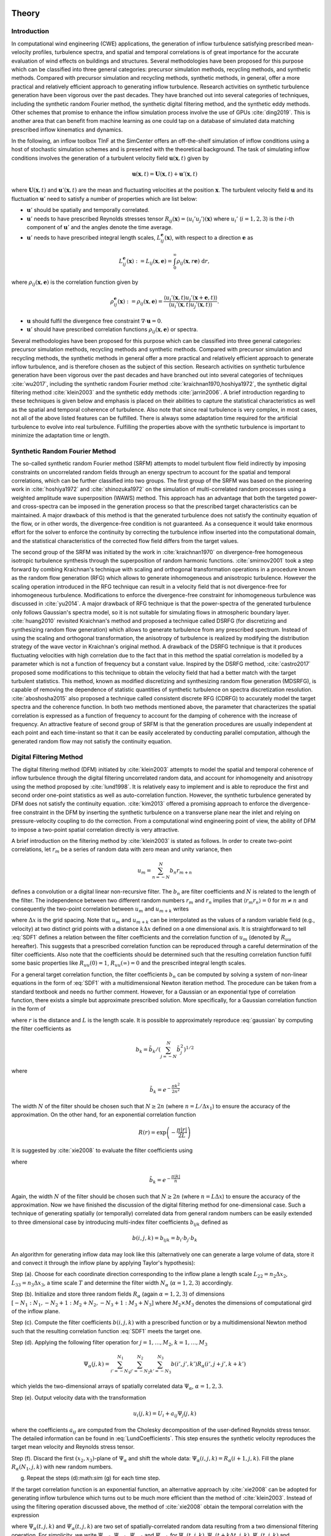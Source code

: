 .. _sec_TInF-theory:
.. _chap_theory:

Theory
======

Introduction
------------

In computational wind engineering (CWE) applications, the generation of inflow turbulence satisfying prescribed mean-velocity profiles, turbulence spectra, and spatial and temporal correlations is of great importance for the accurate evaluation of wind effects on buildings and structures. Several methodologies have been proposed for this purpose which can be classified into three general categories: precursor simulation methods, recycling methods, and synthetic methods. Compared with precursor simulation and recycling methods, synthetic methods, in general, offer a more practical and relatively efficient approach to generating inflow turbulence. Research activities on synthetic turbulence generation have been vigorous over the past decades. They have branched out into several categories of techniques, including the synthetic random Fourier method, the synthetic digital filtering method, and the synthetic eddy methods.
Other schemes that promise to enhance the inflow simulation process involve the use of GPUs :cite:`ding2019`. This is another area that can benefit from machine learning as one could tap on a database of simulated data matching prescribed inflow kinematics and dynamics. 

In the following, an inflow toolbox TInF at the SimCenter offers an off-the-shelf simulation of inflow conditions using a host of stochastic simulation schemes and is presented with the theoretical background. The task of simulating inflow conditions involves the generation of a turbulent velocity field :math:`\mathbf{u}(\mathbf{x},t)` given by

.. math::

        \mathbf{u}(\mathbf{x},t) = \mathbf{U}(\mathbf{x},t)+\mathbf{u}'(\mathbf{x},t)


where :math:`\mathbf{U}(\mathbf{x},t)` and :math:`\mathbf{u}'(\mathbf{x},t)` are the mean and fluctuating velocities at the position :math:`\mathbf{x}`. The turbulent velocity field :math:`\mathbf{u}` and its fluctuation :math:`\mathbf{u}'` need to satisfy a number of properties which are list below:

* :math:`\mathbf{u}'` should be spatially and temporally correlated.

* :math:`\mathbf{u}'` needs to have prescribed Reynolds stresses tensor :math:`R_{ij}(\mathbf{x}) = \langle u_i'u_j'\rangle(\mathbf{x})` where :math:`u_i'` (:math:`i=1,2,3`) is the :math:`i`-th component of :math:`\mathbf{u}'`  and the angles denote the time average.

* :math:`\mathbf{u}'` needs to have prescribed integral length scales, :math:`L_{ij}^{\mathbf{e}}(\mathbf{x})`, with respect to a direction :math:`\mathbf{e}` as

.. math::

        L_{ij}^{\mathbf{e}}(\mathbf{x}) :=
        L_{ij}(\mathbf{x},\mathbf{e}) =
	\int_{0}^{\infty} \rho_{ij}(\mathbf{x},r\mathbf{e})\ \mathrm{d}r,


where :math:`\rho_{ij}(\mathbf{x},\mathbf{e})` is the correlation function given by

.. math::

        \rho_{ij}^{\mathbf{e}}(\mathbf{x}) :=
        \rho_{ij}(\mathbf{x},\mathbf{e}) = \frac{\langle u_i'(\mathbf{x},t)u_j'(\mathbf{x}+\mathbf{e},t)\rangle}{\langle u_i'(\mathbf{x},t)u_j'(\mathbf{x},t) \rangle}.


* :math:`\mathbf{u}` should fulfil the divergence free constraint :math:`\nabla \cdot \mathbf{u} = 0`.

* :math:`\mathbf{u}'` should have prescribed correlation functions :math:`\rho_{ij}(\mathbf{x},\mathbf{e})` or spectra.

Several methodologies have been proposed for this purpose which can be classified into three general categories: precursor simulation methods, recycling methods and synthetic methods. Compared with precursor simulation and recycling methods, the synthetic methods in general offer a more practical and relatively efficient approach to generate inflow turbulence, and is therefore chosen as the subject of this section. Research activities on synthetic turbulence generation have been vigorous over the past decades and have branched out into several categories of techniques :cite:`wu2017`, including the synthetic random Fourier method :cite:`kraichnan1970,hoshiya1972`, the synthetic digital filtering method :cite:`klein2003` and the synthetic eddy methods :cite:`jarrin2006`. A brief introduction regarding to these techniques is given below and emphasis is placed on their abilities to capture the statistical characteristics as well as the spatial and temporal coherence of turbulence. Also note that since real turbulence is very complex, in most cases, not all of the above listed features can be fulfilled. There is always some adaptation time required for the artificial turbulence to evolve into real turbulence. Fulfilling the properties above with the synthetic turbulence is important to minimize the adaptation time or length.

Synthetic Random Fourier Method
-------------------------------

The so-called synthetic random Fourier method (SRFM) attempts to model turbulent flow field indirectly by imposing constraints on uncorrelated random fields through an energy spectrum to account for the spatial and temporal correlations, which can be further classified into two groups.
The first group of the SRFM was based on the pioneering work in :cite:`hoshiya1972` and :cite:`shinozuka1972` on the simulation of multi-correlated random processes using a weighted amplitude wave superposition (WAWS) method. This approach has an advantage that both the targeted power- and cross-spectra can be imposed in the generation process so that the prescribed target characteristics can be maintained. A major drawback of this method is that the generated turbulence does not satisfy the continuity equation of the flow, or in other words, the divergence-free condition is not guaranteed. As a consequence it would take enormous effort for the solver to enforce the continuity by correcting the turbulence inflow inserted into the computational domain, and the statistical characteristics of the corrected flow field differs from the target values.

The second group of the SRFM was initiated by the work in :cite:`kraichnan1970` on divergence-free homogeneous isotropic turbulence synthesis through the superposition of random harmonic functions. :cite:`smirnov2001` took a step forward by combing Kraichnan's technique with scaling and orthogonal transformation operations in a procedure known as the random flow generation (RFG) which allows to generate inhomogeneous and anisotropic turbulence. However the scaling operation introduced in the RFG technique can result in a velocity field that is not divergence-free for inhomogeneous turbulence. Modifications to enforce the divergence-free constraint for inhomogeneous turbulence was discussed in :cite:`yu2014`. A major drawback of RFG technique is that the power-spectra of the generated turbulence only follows Gaussian's spectra model, so it is not suitable for simulating flows in atmospheric boundary layer. :cite:`huang2010` revisited Kraichnan's method and proposed a technique called DSRFG (for discretizing and synthesizing random flow generation) which allows to generate turbulence from any prescribed spectrum. Instead of using the scaling and orthogonal transformation, the anisotropy of turbulence is realized by modifying the distribution strategy of the wave vector in Kraichnan's original method. A drawback of the DSRFG technique is that it produces fluctuating velocities with high correlation due to the fact that in this method the spatial correlation is modelled by a parameter which is not a function of frequency but a constant value. Inspired by the DSRFG method, :cite:`castro2017` proposed some modifications to this technique to obtain the velocity field that had a better match with the target turbulent statistics. This method, known as modified discretizing and synthesizing random flow generation (MDSRFG), is capable of removing the dependence of statistic quantities of synthetic turbulence on spectra discretization resolution. :cite:`aboshosha2015` also proposed a technique called consistent discrete RFG (CDRFG) to accurately model the target spectra and the coherence function. In both two methods mentioned above, the parameter that characterizes the spatial correlation is expressed as a function of frequency to account for the damping of coherence with the increase of frequency. An attractive feature of second group of SRFM is that the generation procedures are usually independent at each point and each time-instant so that it can be easily accelerated by conducting parallel computation, although the generated random flow may not satisfy the continuity equation.


.. _sectionDFM:

Digital Filtering Method
------------------------

The digital filtering method (DFM) initiated by :cite:`klein2003` attempts to model the spatial and temporal coherence of inflow turbulence through the digital filtering uncorrelated random data, and account for inhomogeneity and anisotropy using the method proposed by :cite:`lund1998`. It is relatively easy to implement and is able to reproduce the first and second order one-point statistics as well as auto-correlation function. However, the synthetic turbulence generated by DFM does not satisfy the continuity equation. :cite:`kim2013` offered a promising approach to enforce the divergence-free constraint in the DFM by inserting the synthetic turbulence on a transverse plane near the inlet and relying on pressure-velocity coupling to do the correction. From a computational wind engineering point of view, the ability of DFM to impose a two-point spatial correlation directly is very attractive.

A brief introduction on the filtering method by :cite:`klein2003` is stated as follows. In order to create two-point correlations, let :math:`r_m` be a series of random data with zero mean and unity variance, then

.. math::

        u_m = \sum_{n=-N}^N b_n r_{m+n}


defines a convolution or a digital linear non-recursive filter. The :math:`b_n` are filter coefficients and :math:`N` is related to the length of the filter. The independence between two different random numbers :math:`r_m` and :math:`r_n` implies that :math:`\langle r_m r_n \rangle = 0` for :math:`m \neq n` and consequently the two-point correlation between :math:`u_{m}` and :math:`u_{m+k}` writes

.. math::
        :label: SDF1
        
        R_{uu}(k\Delta x) = \frac{\langle u_{m} u_{m+k} \rangle}{\langle u_{m} u_{m} \rangle} = \sum_{j=-N+k}^N b_j b_{j-k} / \sum_{j=-N}^N b_j^2


where :math:`\Delta x` is the grid spacing. Note that :math:`u_{m}` and :math:`u_{m+k}` can be interpolated as the values of a random variable field (e.g., velocity) at two distinct grid points with a distance :math:`k\Delta x` defined on a one dimensional axis. It is straightforward to tell :eq:`SDF1` defines a relation between the filter coefficients and the correlation function of :math:`u_m` (denoted by :math:`R_{uu}` hereafter). This suggests that a prescribed correlation function can be reproduced through a careful determination of the filter coefficients. Also note that the coefficients should be determined such that the resulting correlation function fulfil some basic properties like :math:`R_{uu}(0)=1`, :math:`R_{uu}(\infty) = 0` and the prescribed integral length scales.

For a general target correlation function, the filter coefficients :math:`b_n` can be computed by solving a system of non-linear equations in the form of :eq:`SDF1` with a multidimensional Newton iteration method. The procedure can be taken from a standard textbook and needs no further comment. However, for a Gaussian or an exponential type of correlation function, there exists a simple but approximate prescribed solution. More specifically, for a Gaussian correlation function in the form of

.. math::
        :label: gaussian
        
        R(r) = \mathrm{exp}\left(-\frac{\pi r^2}{4L^2}\right)


where :math:`r` is the distance and :math:`L` is the length scale. It is possible to approximately reproduce :eq:`gaussian` by computing the filter coefficients as

.. math::

        b_k = \tilde{b}_k / \left( \sum_{j=-N}^N \tilde{b}_j^2 \right)^{1/2}


where

.. math::

        \tilde{b}_k = e^{-\frac{\pi k^2}{2n^2}}


The width :math:`N` of the filter should be chosen such that :math:`N\geq 2n` (where :math:`n=L / \Delta x_1`) to ensure the accuracy of the approximation. On the other hand, for an exponential correlation function

.. math::

        R(r) = \mathrm{exp}\left(-\frac{\pi |r|}{2L}\right)


It is suggested by :cite:`xie2008` to evaluate the filter coefficients using

.. math::
        :label: exponential
        
        b_k = \tilde{b}_k / \left( \sum_{j=-N}^N \tilde{b}_j^2 \right)^{1/2}


where

.. math::

        \tilde{b}_k = e^{-\frac{\pi|k|}{n}}


Again, the width :math:`N` of the filter should be chosen such that :math:`N\geq 2n` (where :math:`n=L\Delta x`) to ensure the accuracy of the approximation. Now we have finished the discussion of the digital filtering method for one-dimensional case. Such a technique of generating spatially (or temporally) correlated data from general random numbers can be easily extended to three dimensional case by introducing multi-index filter coefficients :math:`b_{ijk}` defined as

.. math::

        b(i,j,k) = b_{ijk} = b_i \cdot b_j \cdot b_k


An algorithm for generating inflow data may look like this (alternatively one can generate a large volume of data, store it and convect it through the inflow plane by applying Taylor's hypothesis):

Step (a). Choose for each coordinate direction corresponding to the inflow plane a length scale :math:`L_{22} = n_2\Delta x_2`, :math:`L_{33} = n_3\Delta x_3`, a time scale :math:`T` and determine the filter width :math:`N_{\alpha}` (:math:`\alpha =1,2,3`) accordingly.

Step (b). Initialize and store three random fields :math:`R_{\alpha}` (again :math:`\alpha =1,2,3`) of dimensions :math:`[-N_1:N_1,-N_2+1:M_2+N_2,-N_3+1:M_3+N_3]` where :math:`M_2 \times M_3` denotes the dimensions of computational gird of the inflow plane.

Step (c). Compute the filter coefficients :math:`b(i,j,k)` with a prescribed function or by a multidimensional Newton method such that the resulting correlation function :eq:`SDF1` meets the target one.

Step (d). Applying the following filter operation for :math:`j=1,\ldots,M_2`, :math:`k=1,\ldots,M_3`

.. math::

        \Psi_{\alpha}(j,k) = \sum_{i'=-N_1}^{N_1}\sum_{j'=-N_2}^{N_2}\sum_{k'=-N_3}^{N_3}b(i',j',k')R_{\alpha}(i',j+j',k+k')

which yields the two-dimensional arrays of spatially correlated data :math:`\Psi_{\alpha}`, :math:`\alpha =1,2,3`.

Step (e). Output velocity data with the transformation

.. math::

        u_i(j,k) = U_i + a_{ij}\Psi_j(j,k)


where the coefficients :math:`a_{ij}` are computed from the Cholesky decomposition of the user-defined Reynolds stress tensor. The detailed information can be found in :eq:`LundCoefficients`. This step ensures the synthetic velocity reproduces the target mean velocity and Reynolds stress tensor.

Step (f). Discard the first :math:`(x_2,x_3)`-plane of :math:`\Psi_{\alpha}` and shift the whole data: :math:`\Psi_{\alpha}(i,j,k) = R_{\alpha}(i+1,j,k)`. Fill the plane :math:`R_{\alpha}(N_1,j,k)` with new random numbers.

(g) Repeat the steps (d):math:`\sim` (g) for each time step.

If the target correlation function is an exponential function, an alternative approach by :cite:`xie2008` can be adopted for generating inflow turbulence which turns out to be much more efficient than the method of :cite:`klein2003`. Instead of using the filtering operation discussed above, the method of :cite:`xie2008` obtain the temporal correlation with the expression

.. math::
        :label: temporalCorrelation
        
        \Psi_{\alpha}(t+\Delta t,j,k) = \Psi_{\alpha}(t,j,k)\mathrm{exp}\left(-\frac{\pi \Delta t}{2T} \right)+\varPsi_{\alpha}(t,j,k)\left[1-\mathrm{exp}\left(-\frac{\pi \Delta t}{T} \right)\right]^{0.5}


where :math:`\Psi_{\alpha}(t,j,k)` and :math:`\varPsi_{\alpha}(t,j,k)` are two set of spatially-correlated random data resulting from a two dimensional filtering operation. For simplicity, we write :math:`\Psi_{\alpha,0}`, :math:`\Psi_{\alpha,k}`, :math:`\varPsi_{\alpha,0}` and :math:`\varPsi_{\alpha,k}` for :math:`\Psi_{\alpha}(t,j,k)`, :math:`\Psi_{\alpha}(t+k\Delta t,j,k)`, :math:`\varPsi_{\alpha}(t,j,k)` and :math:`\varPsi_{\alpha}(t+k\Delta t,j,k)`, respectively. One easily verifies that

.. math::

        \begin{split}
        \left\langle \Psi_{\alpha,0}\Psi_{\alpha,k} \right\rangle &= \left\langle \Psi_{\alpha,0}\left\{\Psi_{\alpha,k-1}\left(-\frac{\pi \Delta t}{2T} \right)+ \varPsi_{\alpha,k-1}\left[1-\mathrm{exp}\left(-\frac{\pi \Delta t}{T} \right)\right]^{0.5}\right\}\right\rangle \\
        & = \left\langle \Psi_{\alpha,0} \Psi_{\alpha,k-1} \right\rangle \mathrm{exp}\left(-\frac{\pi \Delta t}{2T}\right) \\
        & \cdots \\
        & = \mathrm{exp}\left(-\frac{k\pi \Delta t}{2T}\right)
        \end{split}


which reproduces an exponential function. An overall algorithm for generating the inflow velocity supported by the method of :cite:`xie2008` can be stated as follows

Step (a). Choose for each coordinate direction corresponding to the inflow plane a length scale :math:`L_{22} = n_2\Delta x_2`, :math:`L_{33} = n_3\Delta x_3`, a time scale :math:`T` and determine the filter width :math:`N_{\alpha}` (:math:`\alpha =1,2,3`) accordingly.

Step (b). Initialize and store three random fields :math:`R_{\alpha}` (again :math:`\alpha =1,2,3`) of dimensions :math:`[-N_2+1:M_2+N_2,-N_3+1:M_3+N_3]` where :math:`M_2 \times M_3` denotes the dimensions of computational gird in the inflow plane.

Step (c). Compute the filter coefficients :math:`b(j,k)` with a prescribed function or by a multidimensional Newton method such that the resulting correlation function meet the target one.

Step (d). Applying the following filter operations for :math:`j=1,\ldots,M_2`, :math:`k=1,\ldots,M_3`

.. math::

        \varPsi_{\alpha}(j,k) = \sum_{j'=-N_2}^{N_2}\sum_{k'=-N_3}^{N_3}b(j',k')R_{\alpha}(j+j',k+k')


which yields the two-dimensional arrays of spatially correlated data :math:`\varPsi_{\alpha}`, :math:`\alpha =1,2,3`.

Step (e). Compute :math:`\Psi_{\alpha}(j,k)` with :eq:`temporalCorrelation` and output the velocity signal with the transformation

.. math::

        u_i(j,k) = U_i + a_{ij}\Psi_j(j,k)


where the coefficients :math:`a_{ij}` are given by :eq:`LundCoefficients`. Again, this step ensures the synthetic velocity reproduces the target mean velocity and Reynolds stress tensor.

Step (f). Repeat the Steps (d) - (f) for each time step.

The digital filtering approach implemented in the TInF provides three filter types: Gaussian, exponential and bessel to define the correlation function. Users can either select one filter type through the TInF application which will automatically modify the corresponding OpenFOAM files, or directly specify it in the *U* file by following the instruction in :numref:`Code Implementation`.



.. _sectionSEM:

Synthetic Eddy Method
---------------------

The synthetic eddy method (SEM) initiated by :cite:`jarrin2006` is based on the classical view of turbulence as a superposition of the representative coherent eddies. In the SEM, the flow is assumed to consist of randomly distributed turbulent spots, and each turbulent spot is modelled by a three-dimensional shape function with compact support and satisfies a proper normalization condition. The spots are then assumed to be convected through an inlet plane with a reference velocity using Taylor's frozen turbulence hypothesis. The resulting inflow turbulence is then reconstructed to recover the desired statistical characteristics and to account for the conditions of inhomogeneity and anisotropy. The choice of the shape function plays an important role in the SEM since it is directly related to the two-point auto-correlation function, and consequently the power spectrum of the synthetic turbulence. Enforcement of the continuity condition in the SEM was discussed in :cite:`poletto2013` which will be introduced later.

A brief introduction on the SEM presented by :cite:`jarrin2006` is given as follows. To start with, the turbulent spot mentioned above can be represented as eddies defined by shape function :math:`f` which has a compact support on :math:`[-1,1]` and has the normalization

.. math::
        :label: normalization
        
        \int_{-1}^1 f^2(x) \mathrm{d}x = 1


The inflow plane on which we want to generate the synthetic turbulence with the SEM is basically a finite set of points :math:`S = \{\mathbf{x}_1,\mathbf{x}_2,\ldots,\mathbf{x}_s\}`. The first step is to create a box of eddies :math:`B` surrounding :math:`S` which is going to contain the synthetic eddies. It is defined by

.. math::

        B = \big\{(x_1,x_2,x_3)\in \mathbb{R}^3: x_{i,\text{min}}<x_i<x_{i,\text{max}}\big\}


where

.. math::

        x_{i,\text{min}} = \text{min}(x_i-\sigma_i(\mathbf{x})), \quad x_{i,\text{max}} = \text{max}(x_i+\sigma_i(\mathbf{x})), \quad \mathbf{x}\in S


The volume of the box of eddies is noted by :math:`V_B`. In the synthetic eddy method, the velocity signal generated by :math:`N` eddies has the representation of

.. math::
        :label: SEMvelocity
        
        u_i(\mathbf{x}) = U_i(\mathbf{x}) + \frac{1}{\sqrt{N}}\sum_{k=1}^N a_{ij} \epsilon_j^k f_{\mathbf{\sigma}(\mathbf{x})}(\mathbf{x}-\mathbf{x}^k)


where :math:`\mathbf{x}` represents the coordinates of computational points and :math:`\mathbf{x}^k` represents the coordinates of eddies. The number of eddies noted by :math:`N` can be set to be :math:`(\text{max}(x_i)-\text{min}(x_i))/\sigma`. The coefficient :math:`a_{ij}` results from the Cholesky decomposition of a prescribed Reynolds stress tensor :math:`R_{ij}`. Specifically, the calculation of :math:`a_{ij}` can be expressed in the following

.. math::
        :label: LundCoefficients
        
        \left(\begin{matrix}
        \sqrt{R_{11}} & 0 & 0 \\
        R_{21}/a_{11} & \sqrt{R_{22}-a_{21}^2} & 0 \\
        R_{31}/a_{11}  & (R_{32}-a_{21}a_{31})/a_{22} & \sqrt{R_{33}-a_{31}^2-a_{32}^2}
        \end{matrix}\right)


The coefficient :math:`\epsilon_j^k` (:math:`j=1,2,3`) is the uniformly random intensity factor of values :math:`+1` or :math:`-1`, and :math:`f_{\mathbf{\sigma}(\mathbf{x})} (\mathbf{x}-\mathbf{x}^k)` is the velocity distribution at :math:`\mathbf{x}` of the eddy located at :math:`\mathbf{x}^k` defined as follows:

.. math::
        :label: eddyType
        
        f_{\mathbf{\sigma}(\mathbf{x})} (\mathbf{x}-\mathbf{x}^k) = \sqrt{\frac{V_B}{\sigma_1\sigma_2\sigma_3}}f\left(\frac{x_1-x_1^k}{\sigma_1}\right)f\left(\frac{x_2-x_2^k}{\sigma_2}\right)f\left(\frac{x_3-x_3^k}{\sigma_3}\right)


where :math:`\mathbf{\sigma}=(\sigma_1,\sigma_2,\sigma_3)^T`. The position of the eddies :math:`\mathbf{x}^k` before the first time step are independent from each other and taken from a uniform distribution over the box of eddies :math:`B`. The eddies are convected through the box of eddies :math:`B` with the mean velocity :math:`\mathbf{U}(\mathbf{x})`. At each time step, the new position of eddy :math:`k` is given by

.. math::

        \mathbf{x}^k(t+\Delta t) = \mathbf{x}^k(t)+\mathbf{U}(\mathbf{x}^k)\Delta t


where :math:`\Delta t` is the time step of the simulation. If an eddy :math:`k` is convected out of the box :math:`B`, then it is immediately regenerated randomly with in the region

.. math::

        B_{\Delta t} = \left\{ \mathbf{x}\notin B, \ \mathbf{x}+\mathbf{U}(\mathbf{x})\Delta t \in B \right\}


with a new random intensity vector :math:`\epsilon_j^k`. :math:`B_{\Delta t}` denotes the region in which regenerated eddy :math:`\mathbf{x}^k(t) \in B_{\Delta t}` dose not affect the synthetic velocity at the inflow plane until the next time-step.

Mean Flow and Reynolds Stresses
^^^^^^^^^^^^^^^^^^^^^^^^^^^^^^^

The mean value of the velocity signal :eq:`SEMvelocity` can be expressed as

.. math::

        \left\langle u_i \right\rangle = U_i(\mathbf{x}) + \frac{1}{\sqrt{N}}\sum_{k=1}^N \left\langle a_{ij} \varepsilon_j^k f_{\mathbf{\sigma}(\mathbf{x})}(\mathbf{x}-\mathbf{x}^k) \right\rangle


where the angles denote the mean operator. The independence between the random variables :math:`\mathbf{x}^k` and :math:`\varepsilon_j^k` in the mean operator implies that

.. math::

        \left\langle a_{ij} \varepsilon_j^k f_{\mathbf{\sigma}(\mathbf{x})}(\mathbf{x}-\mathbf{x}^k) \right\rangle = a_{ij} \left\langle\varepsilon_j^k\right\rangle  \left\langle f_{\mathbf{\sigma}(\mathbf{x})}(\mathbf{x}-\mathbf{x}^k)  \right\rangle


The term :math:`\langle\varepsilon_j^k\rangle = 0` since the intensities of the eddies is either :math:`1` or :math:`-1` with equal probability. Consequently, we obtain

.. math::

        \left\langle u_i \right\rangle = U_i(\mathbf{x}).


The Reynolds stresses :math:`\langle u_i u_j \rangle` of the synthesized can be written as

.. math::

        \langle u_i u_j \rangle = \frac{1}{N}\sum_{k=1}^N\sum_{k=1}^N a_{im}a_{jn} \langle \varepsilon_m^k \varepsilon_n^l \rangle \langle f_{\mathbf{\sigma}(\mathbf{x})}(\mathbf{x}-\mathbf{x}^k) f_{\mathbf{\sigma}(\mathbf{x})}(\mathbf{x}-\mathbf{x}^l) \rangle


Using again the independence between the random variables :math:`\mathbf{x}^k` and :math:`\varepsilon_j^k`, the above equation is reduced to

.. math::

        \langle u_i u_j \rangle = \frac{1}{N}\sum_{k=1}^N a_{im}a_{jm} \langle f_{\mathbf{\sigma}(\mathbf{x})}^2(\mathbf{x}-\mathbf{x}^k)


The term

.. math::

        \langle f_{\mathbf{\sigma}(\mathbf{x})}^2(\mathbf{x}-\mathbf{x}^k) \rangle = \int_{\mathbb{R}^3} p(\mathbf{y}) f_{\mathbf{\sigma}(\mathbf{x})}^2(\mathbf{x}-\mathbf{x}^k) = 1


verifies that :math:`\mathbf{x}^k` follows a uniform distribution over :math:`B`, i.e.

.. math::
        :label: distribution
        
        p(\mathbf{y}) =
        \begin{cases}
        \frac{1}{V_B} & \mathbf{y} \in B \\
        0 & \mathbf{y} \notin B
        \end{cases}.


Finally, we arrive at

.. math::
        :label: ReynoldsStresses
        
        \langle u_i u_j \rangle = \frac{1}{N}\sum_{k=1}^N a_{im}a_{jm} = R_{ij}


Hence the Reynolds stresses of the velocity fluctuations generated by the SEM reproduce exactly the input Reynolds stresses.

Two-point Correlation
^^^^^^^^^^^^^^^^^^^^^

The two-point cross-correlation of the velocity fluctuations writes

.. math::
        :label: twoPointCorrelations0
        
        R_{ij}(\mathbf{x},\mathbf{r}) = \langle u_i(\mathbf{x},t) u_j(\mathbf{x}+\mathbf{r},t) \rangle


where :math:`\mathbf{r} = (r_1,r_2,r_3)` is a vector defining the relative positions between the two points at which the velocity correlations are computed. By :eq:`SEMvelocity` and the linearity of the statistical mean, we obtain

.. math::

        R_{ij}(\mathbf{x},\mathbf{r}) = \frac{1}{N}\sum_{k=1}^N\sum_{k=1}^N a_{im}a_{jn} \langle \varepsilon_m^k \varepsilon_n^l \rangle \langle f_{\mathbf{\sigma}(\mathbf{x})}(\mathbf{x}-\mathbf{x}^k) f_{\mathbf{\sigma}(\mathbf{x}+\mathbf{r})}(\mathbf{x}+\mathbf{r}-\mathbf{x}^l) \rangle


Using again the independence between the positions :math:`\mathbf{x}^k` and the intensities :math:`\varepsilon^k` of the eddies, this yields

.. math::
        :label: twoPointCorrelations1
        
        R_{ij}(\mathbf{x},\mathbf{r}) = \frac{1}{N}\sum_{k=1}^N a_{im}a_{jm} \langle f_{\mathbf{\sigma}(\mathbf{x})}(\mathbf{x}-\mathbf{x}^k) f_{\mathbf{\sigma}(\mathbf{x}+\mathbf{r})}(\mathbf{x}+\mathbf{r}-\mathbf{x}^k) \rangle


By :eq:`distribution`, the term in the mean operator is written as

.. math::
        :label: twoPointCorrelations2
        
        \langle f_{\mathbf{\sigma}(\mathbf{x})}(\mathbf{x}-\mathbf{x}^k) f_{\mathbf{\sigma}(\mathbf{x}+\mathbf{r})}(\mathbf{x}+\mathbf{r}-\mathbf{x}^k) \rangle = \frac{1}{V_B} \int_B f_{\mathbf{\sigma}(\mathbf{x})}(\mathbf{x}-\mathbf{y}) f_{\mathbf{\sigma}(\mathbf{x}+\mathbf{r})}(\mathbf{x}+\mathbf{r}-\mathbf{y}) \mathrm{d}\mathbf{y}


Inserting :eq:`twoPointCorrelations2` back to :eq:`twoPointCorrelations1` and using :eq:`eddyType`, this yields

.. math::
        :label: twoPointCorrelations3
        
        R_{ij}(\mathbf{x},\mathbf{r}) = R_{ij} \cdot \prod_{l=1}^3 \left[f_{\mathbf{\sigma}(\mathbf{x})} *f_{\mathbf{\sigma}(\mathbf{x}+\mathbf{r})} \right](r_l)


where :math:`*` denotes the convolution product. For homogeneous turbulence where integral length scales :math:`\mathbf{\sigma}(\mathbf{x}) = \mathbf{\sigma}(\mathbf{x}+\mathbf{r}) =(\sigma,\sigma,\sigma)^T`, the two-point cross-correlation tensor :math:`R_{ij}(\mathbf{x},\mathbf{r})` only depends on :math:`\mathbf{r}` and consequently :eq:`twoPointCorrelations3` is simplified to

.. math::
        :label: twoPointCorrelations4
        
        R_{ij}(\mathbf{r}) = R_{ij} \cdot \prod_{l=1}^3 \left[f*f\right]\left(\frac{r_l}{\sigma}\right)


Recall the integral length scale :math:`L_{ij}` is defined as the integral of the two-point correlation :math:`R_{ij}(\mathbf{x},\mathbf{r})` in a particular direction and is thus proportional to :math:`\sigma`. By integrating :eq:`twoPointCorrelations4`, one easily verifies that (for homogeneous turbulence) :math:`L_{ij}=C_f\sigma` in every direction where :math:`C_f` only depends on the choice of :math:`f`.

Fourier analysis can also be used to obtain the spectra of the synthetic turbulence. Note that the velocity spectrum tensor :math:`\phi_{ij}(k)` is the Fourier transform of the two-point correlation tensor

.. math::

        \phi_{ij}(\mathbf{k}) = \mathcal{F}_{\mathbf{k}}\left\{R_{ij}(\mathbf{r})\right\}


Recall the convolution theorem for cross-correlation states that

.. math::

        \mathcal{F}_{\mathbf{k}}\left\{f * f\right\} = |\mathcal{F}_{\mathbf{k}}\left\{f\right\}|^2


Hence the spatial velocity spectrum tensor can be expressed as

.. math::

        \phi_{ij}(\mathbf{k}) = R_{ij}\sigma^3 \cdot \prod_{l=1}^3|\mathcal{F}_{k_l\sigma}\left\{f\right\}|^2


where :math:`\mathbf{k} = (k_1,k_2,k_3)`. More specifically for instance, the one-dimensional spectra in the :math:`x` direction is

.. math::

        E_{ij}(k) = R_{ij}\sigma^3 \cdot |\mathcal{F}_{k_l\sigma}\left\{f\right\}|^2


Two-time Correlation
^^^^^^^^^^^^^^^^^^^^

The two-time correlation tensor of the velocity, denoted by :math:`R_{ij}(\mathbf{x},\tau)`, is the correlation between :math:`u_i(\mathbf{x},t)` and :math:`u_j(\mathbf{x},t+\tau)` at times :math:`t` and :math:`t+\tau` respectively, i.e.,

.. math::
        :label: twoTimeCorrelation0
        
        R_{ij}(\mathbf{x},\tau) = \langle u_i(\mathbf{x},t) u_j(\mathbf{x},t+\tau) \rangle.


By :eq:`SEMvelocity` and the linearity of the statistical mean, we have

.. math::
        :label: twoTimeCorrelation1
        
        R_{ij}(\mathbf{x},\tau) = \frac{1}{N}\sum_{k=1}^N\sum_{k=1}^N a_{im}a_{jn} \langle \varepsilon_m^k(t) \varepsilon_n^l(t+\tau) f_{\mathbf{\sigma}(\mathbf{x})}(\mathbf{x}-\mathbf{x}^k(t)) f_{\mathbf{\sigma}(\mathbf{x})}(\mathbf{x}-\mathbf{x}^l(t+\tau)) \rangle


The independence between the position :math:`\mathbf{x}^k` and intensity :math:`\varepsilon_m^k` of different eddies implies that, for :math:`k \neq l`, the statistical mean in :eq:`twoTimeCorrelation1` can be split as follows

.. math::

        \langle \varepsilon_m^k(t) \rangle \langle \varepsilon_n^l(t+\tau) \rangle \langle f_{\mathbf{\sigma}(\mathbf{x})}(\mathbf{x}-\mathbf{x}^k(t)) \rangle \langle f_{\mathbf{\sigma}(\mathbf{x})}(\mathbf{x}-\mathbf{x}^l(t+\tau)) \rangle = 0


Consequently :eq:`twoTimeCorrelation1` is reduced to

.. math::
        :label: twoTimeCorrelation2
        
        R_{ij}(\mathbf{x},\tau) = \frac{1}{N}\sum_{k=1}^N a_{im}a_{jn} \langle \varepsilon_m^k(t) \varepsilon_n^k(t+\tau) f_{\mathbf{\sigma}(\mathbf{x})}(\mathbf{x}-\mathbf{x}^k(t)) f_{\mathbf{\sigma}(\mathbf{x})}(\mathbf{x}-\mathbf{x}^k(t+\tau)) \rangle


Before computing the term in the angles, we define :math:`B_{\tau} \in B`  such that all eddies that present in :math:`B_{\tau}` at time :math:`t` will be convected far enough so that they will be recycled at least once before time :math:`t+\tau`

.. math::

        B_{\tau} = \left\{\mathbf{x}\in B, \ \mathbf{x}+\tau \mathbf{U}(\mathbf{x}) \in B \right\}


If :math:`\mathbf{x}^k(t)\in B_{\tau}`, then it is going to be recycled between time :math:`t` and :math:`t+\tau` and hence both :math:`\mathbf{x}^k(t+\tau)` and :math:`\varepsilon_m^k(t+\tau)` will be independent of their previous values. The contribution of an eddy :math:`k` located within the region where :math:`\mathbf{x}^k(t) \in B_{\tau}` to the term in the angles of :eq:`twoTimeCorrelation2` is thus zero. On the contrary if :math:`\mathbf{x}^k(t) \in B_{\tau}`, the eddy :math:`k` will remain inside of the box :math:`B` at time :math:`t + \tau` and hence :math:`\varepsilon_m^k(t+\tau) =  \varepsilon_m^k(t)` and :math:`\mathbf{x}^k(t+\tau) =\mathbf{x}^k(t)+\tau\mathbf{U}(\mathbf{x}^k)`. Thus both :math:`\varepsilon_n^k(t+\tau) =  \varepsilon_n^k(t)` and :math:`\mathbf{x}^k(t+\tau)` depend on the previous position :math:`\mathbf{x}^k(t)` of eddy :math:`k` relative to :math:`B_{\tau}`. By :eq:`ReynoldsStresses` and the definition of :math:`B_{\tau}`, :eq:`twoPointCorrelations0` can then be replaced by

.. math::
        :label: twoTimeCorrelation3
        
        R_{ij}(\mathbf{x},\tau) = R_{ij} \int_{B/B_{\tau}}f_{\mathbf{\sigma}(\mathbf{x})}(\mathbf{x}-\mathbf{y}) f_{\mathbf{\sigma}(\mathbf{x})}(\mathbf{x}-(\mathbf{y}+\tau\mathbf{U}_c)) \ \mathrm{d}\mathbf{y}


The condition :math:`\mathbf{y}\in B_{\tau}` leads to :math:`f_{\mathbf{\sigma}(\mathbf{x})}(\mathbf{x}-(\mathbf{y}+\tau\mathbf{U}))=0`. Thus, the integral over :math:`B/B_{\tau}` in :eq:`twoPointCorrelations3` can be extended to an integral over :math:`B`. Besides :math:`\mathbf{y}\in B` suggests :math:`f_{\mathbf{\sigma}(\mathbf{x})}(\mathbf{x}-\mathbf{y})=0` as previously demonstrated, therefore the integral in :eq:`twoTimeCorrelation3` can be further extended to an integral over :math:`\mathbb{R}^3`. Using :eq:`eddyType`, this yields

.. math::
        :label: twoTimeCorrelation4
        
        R_{ij}(\mathbf{x},\tau) = R_{ij} \cdot \prod_{l=1}^3[f*f]\left(\frac{\tau U_{l}(\mathbf{x})}{\sigma_l(\mathbf{x})}\right)


In the case where the mean velocity is in the :math:`x_1`-direction only :math:`\mathbf{U} = (U,0,0)` and the target turbulence is homogeneous, :eq:`twoTimeCorrelation4` is simplified to

.. math::

        R_{ij}(\mathbf{x},\tau) = R_{ij} [f*f]\left(\frac{\tau U(\mathbf{x})}{\sigma(\mathbf{x})}\right)


Thus, the two-time correlation of the signal at time :math:`\tau` is simply the auto-correlation function of :math:`f` at separation distance :math:`\tau U /\sigma`. By integrating the above equation it can be proved that the integral time scale of the signal writes :math:`T = \sigma/U C_f` where :math:`C_f` is a coefficient only depends on the choice of :math:`f`. Since the synthetic velocity is a stationary process, the information the two-time cross-correlation tensor :math:`R_{ij}(\mathbf{x},\tau)` contains can be re-expressed in terms of the wave number velocity spectrum tensor which is written as

.. math::

        \phi_{ij}(\mathbf{x},\omega) = \mathcal{F}_{\omega}\{R_{ij}(\mathbf{x},\tau)\}


Using again the convolution theorem, the above expression is simplified to

.. math::

        \phi_{ij}(\mathbf{x},\omega) = R_{ij}\frac{\sigma}{|U|} |\mathcal{F}_{\omega\sigma / |U|}\{f\}|^2


Commonly Used Velocity Shape Functions
^^^^^^^^^^^^^^^^^^^^^^^^^^^^^^^^^^^^^^

The three commonly used velocity shape functions for :math:`f` which are the tent function, the step function and the truncated Gaussian function are implemented in the TInF. Their definitions are given below for references.

* Tent function

.. math::
        :label: ftent
        
        f(x) =
        \begin{cases}
        \sqrt{\frac{3}{2}}(1-|x|), & 0 \leq |x| < 1 \\
        0, & |x| \geq 1
        \end{cases}

which yields

.. math::

        [f*f](r) =
        \begin{cases}
        1-\frac{3}{2}r^2+\frac{3}{4}|r|^3, & 0 \leq |r| < 1 \\
        2-3|r|+\frac{3}{2}r^2-\frac{1}{4}|r|^3, & 1 \leq |r| <2 \\
        0, & |r|\geq 2
        \end{cases}


* Step function

.. math::
        :label: fstep
        
        f(x) =
        \begin{cases}
        \frac{1}{\sqrt{2}}, & 0 \leq |x| < 1 \\
        0, & |x| \geq 1
        \end{cases}

which yields

.. math::

        [f*f](r) =
        \begin{cases}
        1-\frac{|r|}{2}, & 0 \leq |r| < 2 \\
        0, & |r|\geq 2
        \end{cases}


* Truncated Gaussian function

.. math::
        :label: fgaussian
        
        f(x) =
        \begin{cases}
        Ce^{-9x^2/2}, & 0 \leq |x| < 1 \\
        0, & |x| \geq 1
        \end{cases}

which yields

.. math::

        [f*f](r) =
        \begin{cases}
        e^{-9r^2/4} & 0\leq |r| < 2 \\
        0, & |r|\geq 2
        \end{cases}


where :math:`C` is a constant that ensures :math:`f` satisfies the normalization :eq:`normalization`.


.. _sectionDFSEM:

Divergence Free Synthetic Eddy Method
-------------------------------------

One drawback of the synthetic eddy method is that the inlet velocity field is not necessarily divergent-free, which may result in large pressure fluctuations near the inlet. One route to obtain a divergence free method, as suggested by :cite:`poletto2013`, is to apply the original SEM methodology to the vorticity field, which is then transformed back to the velocity field by taking the curl of it. One easily verifies that vorticity and velocity fields are linked by the following:

.. math::

        \nabla\times\omega' = \nabla(\nabla\cdot\mathbf{u}')-\nabla^2\mathbf{u}'


Because of the hypothesis of incompressible flow, the first term on the right hand side of the above equation vanishes, leading to a Poisson equation for the velocity field. The solution of this Poisson equation, achieved by using the Biot–Savart kernel, leads to the fluctuating velocity field expressed as:

.. math::
        :label: DFSEMvelocity
        
        \mathbf{u}'(\mathbf{x}) = \sqrt{\frac{1}{N}}\sum_{k=1}^N\frac{q_{\sigma}(|\mathbf{r}^k|)}{|\mathbf{r}^k|}\mathbf{r}^k\times\alpha^k


where :math:`\mathbf{r}^k=(\mathbf{x}-\mathbf{x}^k)/\sigma^k`, :math:`q_{\sigma}(|\mathbf{r}^k|)` is a suitable shape function and :math:`\alpha_i^k` are random numbers with zero average which represent the eddy intensities.

Despite the similarities between :eq:`SEMvelocity` and :eq:`DFSEMvelocity`, i.e. both including a user defined shape function and a random level eddy intensity, the lack of Lund coefficients in the second formulation poses a significant problem. Their role in the original SEM was crucial in order to allow any given turbulence state to be generated, however, they cannot be re-introduced to :eq:`DFSEMvelocity` without forgoing the divergence-free condition.

In order to increase the turbulence anisotropy reproduction capabilities, the method presented by :cite:`poletto2013` employs the formulation of :eq:`DFSEMvelocity`, but with an anisotropic length-scale, :math:`\sigma_i`, employed in each of the coordinate directions, and allows a different shape function to be associated with each direction. However, such a form no longer automatically satisfies the divergence-free condition ensured by :eq:`DFSEMvelocity`, and further constraints on the shape functions need to be considered in order to retain a divergence-free field.  :cite:`poletto2013` redefine the shape functions to be of the form :math:`q_{sigma}=q|\mathbf{r}^k|^3` where :math:`q` is a function which depends on the locations of :math:`\mathbf{x}` and :math:`\mathbf{x}^k`, and :math:`\mathbf{r}^k` differs slightly from its previous definition, as it now takes into account the length-scale anisotropy :math:`\mathbf{r}_{\beta}^k=(\mathbf{x}_{\beta}-\mathbf{x}_{\beta}^k)/\sigma_{\beta}^k`. The new general formulation for the velocity fluctuations thus becomes:

.. math::
        :label: DFSEMvelocity2
        
        u_{\beta}'(\mathbf{x}) = \sqrt{\frac{1}{N}}\sum_{k=1}^N q_{\beta}\left(\mathbf{x},\mathbf{x}^k,\sigma^k\right) \epsilon_{\beta j l}r_j^k \alpha_l^k



In :eq:`DFSEMvelocity2`, the cross product presented in :eq:`DFSEMvelocity` has been rewritten using the index notation for tensors, where :math:`\epsilon_{ijl}` is the Levi–Civita symbol, and no summation is implied over Greek subscripts. As noted above, with the redefined shape functions, the form of :eq:`DFSEMvelocity2` no longer automatically satisfies the divergence-free condition. However, on substituting it into the condition that :math:`\nabla\cdot\mathbf{u}'=0`, a sufficient condition for ensuring a divergence-free velocity field can be found as:

.. math::
        r_2^k\frac{\partial q_1}{x_1} = r_1^k\frac{\partial q_2}{x_2},\quad
        r_3^k\frac{\partial q_2}{x_2} = r_2^k\frac{\partial q_3}{x_3},\quad
        r_1^k\frac{\partial q_3}{x_3} = r_3^k\frac{\partial q_1}{x_1}


A simple analytically function for :math:`q_i` that satisfies the above restrictions is:

.. math::
        :label: qequation
        
        q_i =
        \begin{cases}
        \sigma_i\left[1-(d^k)^2\right], & \text{if } d^k<1 \\
        0, & \text{elsewhere}
        \end{cases}


where :math:`d^k = \sqrt{(r_j^k)^2}`.

The function :math:`q_i` with the form :eq:`qequation` is continuous everywhere, but its derivative is not strictly defined for :math:`d^k=1`, where it is only possible to define a right or left sided derivative. The above formulation thus defines a divergence-free velocity field everywhere except at the eddy surface (:math:`d^k=1`), although this formal omission is not believed to result in serious problems. The expression for the velocity obtained by substituting :eq:`qequation` into :eq:`DFSEMvelocity2` can be written as:

.. math::
        :label: DFSEMvelocity3
        
        u_{\beta}'(\mathbf{x}) = \sqrt{\frac{1}{N}}\sum_{k=1}^N \sigma_{\beta}^k\left[1-(d^k)^2\right] \epsilon_{\beta j l}r_j^k \alpha_l^k


Time-averaging the product of :eq:`DFSEMvelocity3` with itself leads to an expression for the Reynolds stresses, from which one can examine how the prescription of the length scales, :math:`\sigma_i^k`, and intensities, :math:`\alpha_i^k`, affect the stress anisotropy associated with the synthetically generated field given by :eq:`DFSEMvelocity3`:

.. math::
        :label: DFSEMtensor
        
        \left<u_{\beta}'u_{\gamma}'\right> = \frac{1}{N}\sum_{k=1}^N\sigma_{\beta}^k\sigma_{\gamma}^k \epsilon_{\beta j l} \epsilon_{\gamma m n}\left<\left\{\left[1-(d^k)^2\right]^2r_j^kr_m^k \right\}\right>\left<\alpha_l^k\alpha_n^k\right>


On examining :eq:`DFSEMtensor`, it is clear that the eddies are independent of each other, and that their intensities are uncorrelated (so :math:`\left<\alpha_l^k\alpha_n^k\right>` for :math:`l \neq m`); as such, the predicted shear stresses (:math:`\left<u_{\beta}'u_{\gamma}'\right>` for :math:`\beta\neq\gamma`) will be zero. In order to overcome this problem, fluctuations in the global coordinate system are computed via a standard rotation transformation of the eddies generated in the local principal axes coordinate system (where the Reynolds stress tensor is diagonal):

.. math::

        u_i^{G}(\mathbf{x}) = C_1 R_{im}^{P\rightarrow G}u_m^P


where :math:`R_{im}^{P\rightarrow G}` is the rotation transformation matrix from the principal to the global coordinate system, :math:`u_i^{P}` and :math:`u_i^{G}` are the velocity fluctuations in the principal axes and global systems respectively, and :math:`C_1` is a normalization coefficient required in order to have :math:`\left<(u_i')^2\right>=1` when :math:`\left<(\alpha_l^k)^2\right>=1`:

.. math::

        C_1 = \frac{\sqrt{10V_0}\sum_{i=1}^3\sigma_i/3}{\sqrt{N}\prod_{i=1}^3\sigma_i}\mathrm{min}\{\sigma_i\}


where :math:`V_0` is the eddy box volume. For the normal stresses, the contribution from the :math:`k`-th eddy in :eq:`DFSEMtensor` thus gives

.. math::

        \left<u_{\beta}'u_{\beta}'\right>=2C_2\sigma_{\beta}^2\epsilon_{\beta l n}\left<(\alpha_l^k)^2\right>\left<(\alpha_n^k)^2\right>



where all the terms not explicitly reported are represented by :math:`C_2`. The remaining issue is to choose appropriate length-scales and eddy intensities to ensure the above will return the desired Reynolds stress statistics, over a wide range of stress anisotropy levels. For any choice of length-scale ratios (:math:`\sigma_1/\sigma_2` and :math:`\sigma_1/\sigma_3`), varying the intensity :math:`\alpha_l^k` allows one to reproduce possible turbulence anisotropy states over a particular region of the Lumley triangle. For given length scales, the Reynolds stresses are reproduced by defining the following intensities:

.. math::
        :label: DFSEMalpha
        
        \left<(\alpha_{\beta}^k)^2\right> = \frac{\lambda_j/\sigma_j^2-2\lambda_{\beta}/\sigma_{\beta}^2}{2C_2}


where :math:`\lambda` are the normal stresses in the local principal reference system. Since the right hand side of :eq:`DFSEMalpha` must be positive, for any value of :math:`\Gamma` it is only possible to reproduce a part of the Lumley triangle. By defining a series of ratios :math:`\Gamma = \frac{\sigma_1}{\sigma_2} = \frac{\sigma_1}{\sigma_3}`, each allowing one of the regions of the Lumley triangle to be mapped, the Reynolds stress statistics with a wide range of stress anisotropy levels can be reproduced.


.. _sectionATSM:

Turbulent Spot Method with Anisotropic Vorton
---------------------------------------------

Earlier versions of the synthetic eddy method and the turbulent spot method were only able to produce turbulence which does not obey the continuity constraint in general. This was only possible for special cases (isotropic or near-isotropic turbulence). The work of :cite:`kroger2018` utilizes another approach for introducing the anisotropy into the turbulent spots, which obeys continuity and allows to reproduce strong levels of anisotropy at the same time. Their approach is basically a continuation of the vorton formulation described in :cite:`kornev2007`. The generation is performed in the coordinate system :math:`(x_1,x_2,x_3)` determined by principle axes of the Reynolds stresses. The Reynolds stresses in any other system :math:`(x_1',x_2',x_3')` are calculated by :math:`R_{ij}' = E_{pi}R_{pq}E_{qj}`, where :math:`E_{ij}` is the rotation matrix describing coordinate transformation between :math:`(x_1,x_2,x_3)` and :math:`(x_1',x_2',x_3')` axes system. Integral lengths in different coordinate systems can be found from the relation:

.. math::
        :label: Ltransform
        
        L_{ii}(x_1',x_2',x_3') = \sum_{k=1}^3E_{ki}^2\frac{R_{kk}(x_1,x_2,x_3)}{R_{ii}'(x_1',x_2',x_3')}L_{kk}(x_1,x_2,x_3)


In :eq:`Ltransform`, the vector the vector potential is scaled by a function with spherical symmetry which in the case of the spectrum of decaying turbulence gives an analytic expression:

.. math::

        \mathbf{A}(x_1,x_2,x_3) = Ce^{-\frac{1}{2}k_0^2r^2}\mathbf{\gamma}


Also note that other spectra :math:`E(k)` could be used in principle. This would result in different shapes of the inner velocity distribution. For the sake of simplicity and because it yields reasonably simple formulas, the work of :cite:`kroger2018` is restricted to this spectrum.

The spherical symmetry of :math:`\mathbf{A}(x_1,x_2,x_3)` is the reason for the isotropy of turbulence generated using these vortons. At this level, anisotropy can be introduced by stretching the coordinates individually, i.e.,

.. math::

        x_1\rightarrow x_1/\sigma_1,\quad x_2\rightarrow x_2/\sigma_2,\quad x_3\rightarrow x_3/\sigma_3


With this, the vector potential and velocity induced by the vorton are now written as:

.. math::

        \mathbf{A}=\mathrm{exp}\left[-\frac{1}{2}\left(\frac{x_1^2}{\sigma_1^2}+\frac{x_2^2}{\sigma_2^2}+\frac{x_3^2}{\sigma_3^2}\right)\right]\left(\begin{matrix}x_1\gamma_1 \\ x_2\gamma_2 \\ x_3\gamma_3\end{matrix}\right)


.. math::
        :label: anisotropicU
        
        \mathbf{u}'=\mathrm{exp}\left[-\frac{1}{2}\left(\frac{x_1^2}{\sigma_1^2}+\frac{x_2^2}{\sigma_2^2}+\frac{x_3^2}{\sigma_3^2}\right)\right]\left(\begin{matrix}\left(\frac{\gamma_2}{\sigma_3^2}-\frac{\gamma_3}{\sigma_2^2}\right)x_2x_3 \\ \left(\frac{\gamma_3}{\sigma_1^2}-\frac{\gamma_1}{\sigma_3^2}\right)x_1x_3 \\ \left(\frac{\gamma_1}{\sigma_2^2}-\frac{\gamma_2}{\sigma_1^2}\right)x_1x_2\end{matrix}\right)


Note that the multiplication with the coordinates is introduced to make the resulting Reynolds stress tensor a diagonal tensor which is identified with the diagonal matrix of eigenvalues from a principal component analysis of the prescribed Reynolds stress tensor. By aligning the :math:`x_1`, :math:`x_2`, :math:`x_3`-directions of the vorton with the principal directions of the Reynolds stress tensor, arbitrary anisotropic Reynolds stresses can be reproduced. The vorton sizes :math:`\sigma_1`, :math:`\sigma_2` and :math:`\sigma_3` and strength vector components :math:`\gamma_1`, :math:`\gamma_2` and :math:`\gamma_3` are free parameters of the vorton and can be used to match the prescribed Reynolds stresses and integral length scales.

Statistical Properties of Anisotropic Vortons
^^^^^^^^^^^^^^^^^^^^^^^^^^^^^^^^^^^^^^^^^^^^^

Statistical properties can be analytically derived for homogeneous turbulence. Consider a set of fully uncorrelated vortons, i.e. :math:`\langle\gamma_{ik}\gamma_{jm}\rangle` for each pair of :math:`k`-th and  :math:`m`-th vortons with strength components :math:`i` and :math:`j`, respectively. Then the Reynolds stress :math:`R_{ij}` of the total field is equal to the sum of Reynolds stresses produced by each vorton

.. math::

        R_{ij} = \langle u_i'u_j' \rangle = \sum_{i=1}^{N}\langle u_{ik}'u_{jk}'\rangle = \sum_{i=1}^{N}R_{ij,k}.


Without loss of generality, the magnitude of the strength is set as unity, i.e. :math:`|\pm\mathbf{\gamma}|=1`. Then, the expected value of the Reynolds stress :math:`R_{ij}` at the point :math:`(0,0,0)` is

.. math::

        R_{ij} = \int_V u_i'(\mathbf{\gamma},\mathbf{x})u_j'(\mathbf{\gamma},\mathbf{x})P(\mathbf{x})\mathrm{d}V


where :math:`P(\mathbf{x})` is the probability density function in the event that the vorton is placed at the point :math:`\mathbf{x}`. For the uniform distribution :math:`P(\mathbf{x}) = N/V` is the vorton density. If the computational domain becomes infinite :math:`N` should increase, so that the vorton density remains constant:

.. math::
        :label: anisotropicR
        
        R_{ij} = \int_{-\infty}^{\infty}\int_{-\infty}^{\infty}\int_{-\infty}^{\infty}u_i'u_j'\mathrm{d}x_1\mathrm{d}x_2\mathrm{d}x_3


Substitution of velocity induced by an anisotropic vorton :eq:`anisotropicU` in :eq:`anisotropicR` results in a simple formula for the principal Reynolds stresses:

.. math::

        \begin{split}
        &R_{11} = \frac{\pi^{3/2}}{4} \frac{\sigma_1(\gamma_2\sigma_2^2-\gamma_3\sigma_3^2)^2}{\sigma_2\sigma_3} \\
        &R_{22} = \frac{\pi^{3/2}}{4} \frac{\sigma_2(\gamma_1\sigma_1^2-\gamma_3\sigma_3^2)^2}{\sigma_1\sigma_3} \\
        &R_{33} = \frac{\pi^{3/2}}{4} \frac{\sigma_3(\gamma_1\sigma_1^2-\gamma_2\sigma_2^2)^2}{\sigma_1\sigma_2}
        \end{split}


Unfortunately, there is no possibility to change the auto-correlation function since the velocities in the form of :eq:`anisotropicU` uniquely predetermine them

.. math::
        \rho_{ij}(\eta_1,\eta_2,\eta_3) = \int_{-\infty}^{\infty}\int_{-\infty}^{\infty}\int_{-\infty}^{\infty} u_i'u_j'(\eta_1,\eta_2,\eta_3) \mathrm{d}x_1\mathrm{d}x_2\mathrm{d}x_3


The calculation gives:

.. math::
        :label: anisotropicAutocorrelation
        
        \begin{split}
            &\rho_{11}(\eta_1,\eta_2,\eta_3)  = Q\frac{\sigma_1}{\sigma_2^3\sigma_3^3}\left(\gamma_2\sigma_2^2-\gamma_3\sigma_3^2\right)^2\left(\eta_2^2-2\sigma_2^2\right)\left(\eta_3^2-2\sigma_3^2\right) \\
            &\rho_{22}(\eta_1,\eta_2,\eta_3)  = Q\frac{\sigma_2}{\sigma_1^3\sigma_3^3}\left(\gamma_1\sigma_1^2-\gamma_3\sigma_3^2\right)^2\left(\eta_1^2-2\sigma_1^2\right)\left(\eta_3^2-2\sigma_3^2\right) \\
            &\rho_{33}(\eta_1,\eta_2,\eta_3)  = Q\frac{\sigma_3}{\sigma_1^3\sigma_2^3}\left(\gamma_1\sigma_1^2-\gamma_2\sigma_2^2\right)^2\left(\eta_2^2-2\sigma_2^2\right)\left(\eta_1^2-2\sigma_1^2\right)
        \end{split}


with

.. math::

        Q = \frac{\pi^{3/2}}{16}\mathrm{exp}\left[-\frac{1}{4}\left(\frac{x_1^2}{\sigma_1^2}+\frac{x_2^2}{\sigma_2^2}+\frac{x_3^2}{\sigma_3^2}\right)\right]


Also the one dimensional spectra can be calculated analytically:

.. math::

        \begin{split}
            &\Theta_{11}(k_1,0,0) = \frac{1}{2\pi}\int_{-\infty}^{\infty}\rho_{11}(\eta_1,0,0)e^{ik_1\eta_1}\mathrm{d}\eta_1 = \frac{\pi}{8}\frac{\sigma_1^2}{\sigma_2\sigma_3}\left(\gamma_2\sigma_2^2-\gamma_3\sigma_3^2\right)^2 e^{-k_1^2\sigma_1^2} \\
            &\Theta_{22}(0,k_2,0) = \frac{1}{2\pi}\int_{-\infty}^{\infty}\rho_{22}(0,\eta_2,0)e^{ik_2\eta_2}\mathrm{d}\eta_2 = \frac{\pi}{8}\frac{\sigma_2^2}{\sigma_1\sigma_3}\left(\gamma_1\sigma_1^2-\gamma_3\sigma_3^2\right)^2 e^{-k_2^2\sigma_2^2} \\
            &\Theta_{33}(k_1,0,k_3) = \frac{1}{2\pi}\int_{-\infty}^{\infty}\rho_{33}(0,0,\eta_3)e^{ik_3\eta_3}\mathrm{d}\eta_3 = \frac{\pi}{8}\frac{\sigma_3^2}{\sigma_1\sigma_2}\left(\gamma_1\sigma_1^2-\gamma_2\sigma_2^2\right)^2 e^{-k_3^2\sigma_3^2}
        \end{split}

As seen, the dependence of the one-dimensional spectra on wave number :math:`e^{k^2}` is the same as that in isotropic decaying turbulence.

Determination of Anisotropic Vorton Parameters
^^^^^^^^^^^^^^^^^^^^^^^^^^^^^^^^^^^^^^^^^^^^^^

Integration of the auto-correlation functions :eq:`anisotropicAutocorrelation` reveals a simple and clear interpretation of stretching parameters :math:`\sigma_i`:

.. math::
        :label: anisotropicScale
        
        \begin{split}
        &L_{11} = \int_0^{\infty}\rho_{11}(\eta_1,0,0)/\rho_{11}(0,0,0)\mathrm{d}\eta_1 = \sqrt{\pi}\sigma_1 \\
        &L_{22} = \int_0^{\infty}\rho_{22}(0,\eta_2,0)/\rho_{11}(0,0,0)\mathrm{d}\eta_2 = \sqrt{\pi}\sigma_2 \\
        &L_{33} = \int_0^{\infty}\rho_{33}(0,0,\eta_3)/\rho_{11}(0,0,0)\mathrm{d}\eta_3 = \sqrt{\pi}\sigma_3
        \end{split}


Therefore, the parameters :math:`\sigma_i` are uniquely determined from the last formulas :math:`\sigma_i =L_{ii}/\sqrt{\pi}`. The vorton strength vector :math:`\gamma` is found from the condition for Reynolds stresses:

.. math::
        :label: anisotropicSigma
        
        \begin{split}
        &\gamma_2\sigma_2^2-\gamma_3\sigma_3^2 = \pm\frac{2}{\pi}\sqrt{\frac{L_{22}L_{33}}{L_{11}}R_{11}} \\
        &\gamma_1\sigma_1^2-\gamma_3\sigma_3^2 = \pm\frac{2}{\pi}\sqrt{\frac{L_{11}L_{33}}{L_{22}}R_{22}} \\
        &\gamma_1\sigma_1^2-\gamma_2\sigma_2^2 = \pm\frac{2}{\pi}\sqrt{\frac{L_{11}L_{22}}{L_{33}}R_{33}}
        \end{split}


Since the determinant of :eq:`anisotropicSigma` is zero, a solution of the system :eq:`anisotropicSigma` is only possible if the following condition is satisfied:

.. math::
        :label: anisotropicCondition
        
        \pm\sqrt{\frac{L_{22}L_{33}}{L_{11}}R_{11}}\pm\sqrt{\frac{L_{11}L_{33}}{L_{22}}R_{22}}=\pm\sqrt{\frac{L_{11}L_{22}}{L_{33}}R_{33}}

or

.. math::

        L_{22} = \frac{\pm L_{11}L_{33}\sqrt{R_{22}}}{\pm L_{33}\sqrt{R_{11}}\pm L_{11}\sqrt{R_{33}}}


The signs before different terms are independent of each other. Therefore, the integral lengths can not be arbitrary. If two length scales :math:`L_{11}` and :math:`L_{22}` are prescribed the remaining length should satisfy the conditions above. Particularly, this solution is wrong for the isotropic turbulence since, if :math:`R_{11} = R_{22} = R_{33}` and :math:`L_{11} = L_{33} = L`, the third length is :math:`L_{22} = L/2` although all integral lengths based on longitudinal auto-correlation functions should be equal. One possible remedy of the length scale restriction is to superpose two statistically independent anisotropic vortons with different parameters at the same position. It is then possible to prescribe arbitrary combinations of length scales and Reynolds stresses. Two approaches for determination of the free parameters are proposed by :cite:`kroger2018`:


**(a) Analytic Determination (Type R)**

In this formulation, it is intended to fulfill all prescribed Reynolds stresses at once. As becomes obvious from :eq:`anisotropicCondition`, then at least one length scale has to be constrained. A natural choice is to constrain :math:`L_{33}`, which is associated with minimum principal Reynolds stress direction :math:`R_{33}`. Thus, :math:`L_{11}` and :math:`L_{22}` remain unchanged while :math:`L_{33}` follows from:

.. math::

        L_{33} = \frac{L_{11}L_{22}\sqrt{R_{33}}}{L_{22}\sqrt{R_{11}}+L_{11}\sqrt{R_{22}}}

Finally, the vorton parameter :math:`\gamma_i` follows from

.. math::
        \begin{split}
            &\gamma_1 = 1 \\
            &\gamma_2 = \frac{1}{\sigma_2^2}\left(\gamma_1\sigma_1^2+\frac{2}{\pi}\sqrt{\frac{L_{11}L_{22}}{L_{33}}R_{33}}\right) \\
            &\gamma_3 = \frac{1}{\sigma_3^2}\left(\gamma_1\sigma_1^2+\frac{2}{\pi}\sqrt{\frac{L_{11}L_{33}}{L_{22}}R_{22}}\right)
        \end{split}

or

.. math::
        \begin{split}
            &\gamma_1 = 1 \\
            &\gamma_2 = \frac{1}{\sigma_2^2}\left(\gamma_1\sigma_1^2-\frac{2}{\pi}\sqrt{\frac{L_{11}L_{22}}{L_{33}}R_{33}}\right) \\
            &\gamma_3 = \frac{1}{\sigma_3^2}\left(\gamma_1\sigma_1^2-\frac{2}{\pi}\sqrt{\frac{L_{11}L_{33}}{L_{22}}R_{22}}\right)
        \end{split}


with :math:`\sigma_i` given by :eq:`anisotropicScale`. By determining parameters this way, Reynolds stresses are fulfilled and length scales are only approximately fulfilled. The anisotropic turbulent spot method with this kind of parameter determination is labeled by "Type R" in the work of :cite:`kroger2018`.

**(b) Pseudo Inverse (Type L)**

In this approach, it is intended to fulfill all prescribed length scales. Although it is not possible to account for all Reynolds stresses at the same time, it is possible to formulate a minimization problem and solve for the closest possible Reynolds stress state. First, the :math:`\sigma_i` are computed from the prescribed length scales :eq:`anisotropicScale`. With fixed length scales, the Reynolds stresses follow from the following system of equations, which is unsolvable because of the zero diagonal:

.. math::

        \frac{2}{\pi}
        \begin{bmatrix}
        \sqrt{R_{11}L_{22}L_{33}/L_{11}} \\
        \sqrt{R_{22}L_{11}L_{33}/L_{22}} \\
        \sqrt{R_{33}L_{11}L_{22}/L_{33}}
        \end{bmatrix}=
        \begin{bmatrix}
        0 & \sigma_2^2 &  -\sigma_3^2 \\
        \sigma_1^2 & 0 & -\sigma_3^2 \\
        \sigma_1^2 & -\sigma_2^2 & 0
        \end{bmatrix}
        \begin{bmatrix}
        \gamma_1 \\
        \gamma_2 \\
        \gamma_3
        \end{bmatrix}


The minimization problem is solved by using the Moore-Penrose pseudo-inverse :math:`\mathbf{M}_L^+` of :math:`\mathbf{M}_L`:

.. math::

        \begin{bmatrix}
        \gamma_1 \\
        \gamma_2 \\
        \gamma_3
        \end{bmatrix}=\frac{2}{\pi}\mathbf{M}_L^+
        \begin{bmatrix}
        \sqrt{R_{11}L_{22}L_{33}/L_{11}} \\
        \sqrt{R_{22}L_{11}L_{33}/L_{22}} \\
        \sqrt{R_{33}L_{11}L_{22}/L_{33}}
        \end{bmatrix}


This way, all length scales are fulfilled, but the Reynolds stresses only approximately. The anisotropic turbulent spot method with this kind of parameter determination is labeled by "Type L". The TInF provides both types of turbulent spot for generating inflow turbulences.


Code Implementation
===================

The turbulence inflow tool provides a simple and efficient solution for generating a spatially and temporally correlated turbulent velocity field at the inflow of the computational domain via the open-source code, OpenFOAM. It is developed based on the digital filtering method :cite:`klein2003,xie2008`, the synthetic eddy method :cite:`jarrin2006,poletto2013` and the turbulent spot method :cite:`kroger2018`. The back-end of the turbulence inflow tool is a custom-designed C++ library which contains a list of turbulent velocity boundary conditions developed within OpenFOAM. These boundary conditions can be used to feed the inflow plane with time-varying turbulent velocity signals. Note that the inflow tool provides the source code for two latest standard public versions of the OpenFOAM, i.e., version 6.0 and 7.0, respectively.

The tool can be mainly in two approaches. For users who are quite familiar with OpenFOAM, one can download the source code of the presented boundary conditions, compile the code locally on personal computers (or servers) and then carry out simulations as if those boundary conditions are originally available in the standard OpenFOAM. Similar to other boundary conditions available in OpenFOAM, the use of the presented boundary conditions requires adding some specific entries to the related files in an OpenFOAM project. For users who are not familiar with OpenFOAM, a user-interface (i.e., the front-end of the turbulence inflow tool), which help users to customize the related entries in the OpenFOAM project, is provided.

Before an introduction on the input entries required, it is good to have a preliminary understanding of the file system of a general OpenFOAM project first. To start with, there are usually three folders, i.e., the *0*, *constant* and *system* folders, inside a valid project. The *0* folder contains the files which specify the initial conditions and boundary conditions for different variable fields, e.g., velocity, pressure and turbulent kinetic energy. The *constant* folder includes the files storing the geometry information of the mesh and some constant parameters related to the viscosity of the fluid and the turbulence model (if required). The *system* folder contains files which concern the specification of the time-length (or steps) of simulations, the numerical schemes employed for spatially and temporal discretization, the non-linear equation solution method and other related numerical settings.

As mentioned earlier, the source code of the turbulence inflow tool provides some custom-developed boundary conditions for velocities. To implement those boundary conditions during a simulation, there are several files needs to be either modified or created accordingly. These files include: the *U* file in the *0* folder, the *inflowProperties* file in the *constant* folder and the *controlDict* file in the *system* folder. Compared to the *U* and *controlDict* files which are required by default in a standard OpenFOAM project, the *inflowProperties* file is a special item required (when necessary) by the presented boundary conditions. It is designed to store some statistical properties of the target turbulence which include mean velocities, Reynolds stresses and integral length scales.

Modifications regarding the controlDict file
----------------------------------------------

We now introduce the entries or scripts need to be defined in or added to the above mentioned three files respectively. To start with, we consider the *controlDict* file (inside the *system* folder) and an example of this file is given as follows.

.. code-block:: none

        /*--------------------------------*- C++ -*----------------------------------*\
          =========                 |
          \\      /  F ield         | OpenFOAM: The Open Source CFD Toolbox
           \\    /   O peration     | Website:  https://openfoam.org
            \\  /    A nd           | Version:  6
             \\/     M anipulation  |
        \*---------------------------------------------------------------------------*/
        FoamFile
        {
            version     2.0;
            format      ascii;
            class       dictionary;
            location    "system";
            object      controlDict;
        }
        // * * * * * * * * * * * * * * * * * * * * * * * * * * * * * * * * * * * * * //
        
        libs ("libturbulentInflow.so");
        
        application     pisoFoam;
        
        startFrom       startTime;
        
        startTime       0;
        
        stopAt          endTime;
        
        endTime         1;
        
        deltaT          1e-3;
        
        writeControl    timeStep;
        
        writeInterval   100;
        
        purgeWrite      0;
        
        writeFormat     ascii;
        
        writePrecision  6;
        
        writeCompression off;
        
        timeFormat      general;
        
        timePrecision   6;
        
        runTimeModifiable true;
        
        // ************************************************************************* //

The only entry needs to be added to this file is the line *libs("libturbulentInflow.so")*. This line tells the fluid solver to include the complied library file *libturbulentInflow.so* prior to the simulation so that the presented boundary conditions contained in this library become available for the current simulation.

Modifications regarding the U file
------------------------------------

Subsequently, we focus on the *U* file located inside the *0* folder. It contains the information of the discrete internal field and boundary fields for the velocity at a specific time instant (see the example given below).

.. code-block:: none

        /*--------------------------------*- C++ -*----------------------------------*\
          =========                 |
          \\      /  F ield         | OpenFOAM: The Open Source CFD Toolbox
           \\    /   O peration     | Website:  https://openfoam.org
            \\  /    A nd           | Version:  6
             \\/     M anipulation  |
        \*---------------------------------------------------------------------------*/
        FoamFile
        {
            version     2.0;
            format      ascii;
            class       volVectorField;
            object      U;
        }
        // * * * * * * * * * * * * * * * * * * * * * * * * * * * * * * * * * * * * * //
        
        dimensions      [0 1 -1 0 0 0 0];
        
        internalField   uniform (10 0 0);
        
        boundaryField
        {
            inlet
            {
                type            turbulentDFMInlet;
                filterType      exponential;
                gridFactor      1;
                filterFactor    4;
                periodicInY     true;
                periodicInZ     false;
                cleanRestart    false;
                value           $internalField;
            }
            
            inletOld
            {
                type            fixedValue;
                value           uniform (10 0 0);
            }
        
            outlet
            {
                type            zeroGradient;
            }
        
            wall
            {
                type            fixedValue;
                value           uniform (0 0 0);
            }
        }
        
        // ************************************************************************* //

The boundary conditions for velocities are all specified in the *boundaryField* dictionary, and there are several sub-dictionaries in the *boundaryField* dictionary with the names such as *inlet*, *outlet*, *wall*, etc. The name of each sub-dictionary corresponds to the name of a particular boundary patch of the mesh, and the entries contained in each sub-dictionary are the related to the boundary condition for the velocity field at the corresponding boundary patch. Let's focus on the sub-dictionary associated with the inflow patch, i.e., the *inlet* sub-dictionary. The commonly used boundary condition for the velocity at the inflow is the *fixedValue* condition (see the sub-dictionary *inletOld*). For a *fixedValue* velocity boundary, the velocities at the *inlet* patch are constant and fixed to the vector specified inside the baskets (coming after the the *values* entry) during the simulation. In our case, we would like to the velocities at the *inlet* patch to be stochastic and time-varying. For this purpose, the developed turbulence inflow package currently provides four boundary conditions in total, i.e. *turbulentDFMInlet*, *turbulentSEMInlet*, *turbulentDFSEMInlet* and *turbulentATSMInlet*. These four boundary conditions correspond to the synthetic turbulent method by :cite:`klein2003`, :cite:`jarrin2006`, :cite:`poletto2013` and :cite:`kroger2018`, respectively.

Also note that each presented boundary condition is, as a matter of fact, a derived class of the *fixedValue* boundary condition. Since the initialization of the *fixedValue* boundary condition requires the specification of the *value* entry. Therefore, this entry should be defined for the four presented boundary conditions as well. However, when one of the four presented boundary conditions is employed, the velocities at the boundary will be later overwritten by the generated turbulence velocity field and consequently the *value* entry does not have any effect here. Thus, this entry can be just specified as *$internalField;* Once the *type* entry takes the *turbulentDFMInlet*, *turbulentSEMInlet*, *turbulentDFSEMInlet* or *turbulentATSMInlet* boundary condition, there are some unique entries related to each boundary condition accordingly.

Apart from the *type* and *value* entries, there are also some identical entries shared by the four presented boundary conditions. The entries *periodicInY* and *periodicInZ* determine whether the synthetic turbulence is periodic in :math:`x_2` and :math:`x_3`-direction or not, respectively. Before we discuss the *cleanRestart* entry, it should be mentioned that the four presented boundary conditions are capable of restarting the generation of the synthetic turbulence from an old time-step. This feature is achieved by storing the necessary information and numerical quantities (obtained at the current time-step) which will affect the generation of the turbulence at the next-step. The entry *cleanRestart* determines whether to disregard those information and generate a new turbulent velocity field at the beginning of a new simulation.

.. _table_TInF_theory_01:

.. table:: Basic entries shared by the four presented boundary conditions
    :align: center
    
    +------------+----+---------------------------------------------------------------+--------------+
    |entry name  |type|descriptions                                                   |default values|
    +============+====+===============================================================+==============+
    |periodicInY |bool|if the synthetic turbulent is periodic in :math:`x_2`-direction|false         |
    +------------+----+---------------------------------------------------------------+--------------+
    |periodicInZ |bool|if the synthetic turbulent is periodic in :math:`x_3`-direction|false         |
    +------------+----+---------------------------------------------------------------+--------------+
    |cleanRestart|bool|whether to disregard old turbulence or not                     |false         |
    +------------+----+---------------------------------------------------------------+--------------+


The turbulentDFMInlet boundary condition
^^^^^^^^^^^^^^^^^^^^^^^^^^^^^^^^^^^^^^^^

For the *turbulentDFMInlet* boundary condition, the unique entries to be specified are *filterType*, *filterFactor* and *gridFactor*. The *filterType* entry refers to the type of the prescribed function for computing the filter coefficients, and requires a string input. When this entry is taken as *gaussian*, the coefficients are computed with :eq:`gaussian`; when this entry is taken as *exponential*, the coefficients follow from :eq:`exponential`. As discussed earlier, the digital filtering method should be employed on uniform spacing Cartesian grids. To make this method to be applied to more general cases, a virtual uniform spacing Cartesian grid system will be generated during the implementation. The velocity fluctuations will be first generated on this virtual grid and then interpolated to the discrete points on the inflow patch. The *gridFactor* entry defines ratio between the virtual grid spacing :math:`\Delta` with the square root of the area of the smallest face element on the inflow plane. Higher *gridFactor* leads to larger grid spacing and vice versa. Finally, the *filterFactor* entry denotes the values of :math:`N/n` where :math:`N` and :math:`n` follow from the notation in :numref:`sectionDFM`, and consequently it requires an integer input. The entries related to the *turbulentDFMInlet* boundary, their input variable types and limitations are listed in :numref:`table_TInF_theory_02`.

.. _table_TInF_theory_02:

.. table:: Entries related to the *turbulentDFMInlet* boundary condition
    :align: center
    
    +------------+------+-------------------------------+--------------+
    |entry name  |type  |descriptions                   |default values|
    +============+======+===============================+==============+
    |filterType  |string|gaussian, exponential or bessel|exponential   |
    +------------+------+-------------------------------+--------------+
    |gridFactor  |float |:math:`\geq 1`                 |1             |
    +------------+------+-------------------------------+--------------+
    |filterFactor|int   |:math:`\geq 4`                 |4             |
    +------------+------+-------------------------------+--------------+

The turbulentSEMInlet boundary condition
^^^^^^^^^^^^^^^^^^^^^^^^^^^^^^^^^^^^^^^^

For the *turbulentSEMInlet* boundary condition, the unique entries to be specified are *eddyType* and *eddyDensity*. The *eddyType* entry refers to the type of the velocity shape function :math:`f`. It takes an string input and currently the available options are *tent*, *step* and *gaussian* which correspond to :eq:`ftent`, :eq:`fstep` and :eq:`fgaussian`, respectively. The *eddyDensity* refers to the ratio between :math:`V_B` and the sum of the eddy volumes (see :numref:`sectionSEM`). Higher *eddyDensity* leads to a larger amount of synthetic eddies. It takes an scalar input with a value no less than one. The lower bound of *eddyDensity* (taken as 1 by default) ensures the eddy box (introduced in :numref:`sectionSEM`), from a statistical point of view, can be covered up by the eddies. The unique entries for the *turbulentSEMInlet* condition are summarized in :numref:`table_TInF_theory_03`.

.. _table_TInF_theory_03:

.. table:: Entries related to the *turbulentSEMInlet* boundary condition
    :align: center
    
    +-----------+------+----------------------+--------------+
    |entry name |type  |descriptions          |default values|
    +===========+======+======================+==============+
    |eddyType   |string|tent, step or gaussian|gaussian      |
    +-----------+------+----------------------+--------------+
    |eddyDensity|float |:math:`\geq 1`        |1             |
    +-----------+------+----------------------+--------------+

The turbulentDFSEMInlet boundary condition
^^^^^^^^^^^^^^^^^^^^^^^^^^^^^^^^^^^^^^^^^^

For the *turbulentDFSEMInlet* boundary condition, the only unique entry to be specified is *eddyDensity* whose meaning is identical to that of the *turbulentSEMInlet* boundary condition.


The turbulentATSMInlet boundary condition
^^^^^^^^^^^^^^^^^^^^^^^^^^^^^^^^^^^^^^^^^

For the *turbulentATSMInlet* boundary condition, the unique entries to be specified are *vortonType* and *vortonDensity*. The *vortonType* entry refers the approach parameter determination for anisotropic vortons discussed in :numref:`sectionATSM`. It takes an string input and the options currently available are *typeR* and *typeL* which correspond to :eq:`fstep` and :eq:`fgaussian`, respectively. The *vortonDensity* entry is similar to the *eddyDensity* of the *turbulentSEMInlet* boundary condition. We summarize the unique entries for the *turbulentATSMInlet* condition in :numref:`table_TInF_theory_04` for reference.

.. _table_TInF_theory_04:

.. table:: Entries related to the *turbulentATSMInlet* boundary condition
    :align: center
    
    +-------------+------+--------------+--------------+
    |entry name   |type  |descriptions  |default values|
    +=============+======+==============+==============+
    |vortonType   |string|typeR or typeL|typeR         |
    +-------------+------+--------------+--------------+
    |vortonDensity|float |:math:`\geq 1`|1             |
    +-------------+------+--------------+--------------+

A common feature shared by the entries *filterFactor*, *eddyDensity* and *vortonDensity* mentioned above is that when they are assigned with higher values, the resulting velocity fluctuations will usually have better a quality. However higher values also means a larger consumption of mathematical calculations and computational memory. Therefore, users are suggested to balance the needs between accuracy and efficient during the implementation of those boundary conditions.


Specification of the statistics of the target turbulence
--------------------------------------------------------

The aforementioned entries defined in the boundary conditions for velocities only concern the selection of the method and the corresponding parameters associated with the selected method. The generation of the synthetic turbulence also requires the statistical information of the target turbulence to be reproduced which include mean velocities, Reynolds stresses and integral length scales. There are mainly three approaches for the input of those information, i.e., *direct specification*, *interpolation* and *prescribed function*.

Direct specification
^^^^^^^^^^^^^^^^^^^^

The direct specification approach is suitable for the case in which the mean velocity, Reynolds stress and length scales on each face element of the inflow plane are known in prior. In this approach, the values of those quantities can be directly specified in the *inlet* dictionary. If they are uniformly distributed on the inflow plane, the related entries are in the form of

.. code-block:: none

        boundaryField
        {
            inlet
            {
                type            turbulentDFMInlet;
                filterType      exponential;
                gridFactor      1;
                filterFactor    4;
                periodicInY     true;
                periodicInZ     false;
                cleanRestart    false;
                value           $internalField;
                U               uniform 10;
                R               uniform (2.0 0.5 0.5 1.5 -0.5 1.0);
                L               uniform (0.3 0.3 0.3 0.2 0.2 0.2 0.1 0.1 0.1);
            }
        }

The three entries displayed in the *inlet* dictionary are *U*, *R* and *L* which represent mean velocity magnitude, Reynolds stress and length scale. If *U*, *R* and *L* are not uniformly distributed on the inlet patch, the related entries should be defined in the form of

.. code-block:: none

        boundaryField
        {
            inlet
            {
                type            turbulentDFMInlet;
                filterType      exponential;
                gridFactor      1;
                filterFactor    4;
                periodicInY     true;
                periodicInZ     false;
                cleanRestart    false;
                value           `internalField;
                U
                {
                                 1.0
                                 2.0
                                 ...
                                 6.0
                };
                R
                {
                               (2.0 0.5 0.5 1.5 -0.5 1.0)
                               (2.1 0.6 0.6 1.6 -0.6 1.1)
                               ...
                               (2.5 1.0 1.0 2.0 -1.0 1.5)
                };
                L
                {
                               (0.30 0.30 0.30 0.20 0.20 0.20 0.10 0.10 0.10)
                               (0.31 0.31 0.31 0.21 0.21 0.21 0.11 0.11 0.11)
                               ...
                               (0.35 0.35 0.35 0.25 0.25 0.25 0.15 0.15 0.15)
                };
            }
        }

It is noted that each element in *R* defines a six-component symmetric tensor of the form :math:`(R_{11} \ R_{21} \ R_{31} \ R_{22} \ R_{32} \ R_{33})`. For the *turbulentDFMInlet* and *turbulentSEMInlet* boundary conditions, each element in *L* defines a nine-component tensor of the form (:math:`L_{11}^{x_1}` :math:`L_{11}^{x_2}` :math:`L_{11}^{x_3}` :math:`L_{22}^{x_1}` :math:`L_{22}^{x_2}` :math:`L_{22}^{x_3}` :math:`L_{33}^{x_1}` :math:`L_{33}^{x_2}` :math:`L_{33}^{x_3})`. For the *turbulentATSMInlet* boundary condition, each element in *L* defines a three-component vector of the form :math:`(L_{11}^{x_1}` :math:`L_{22}^{x_2}` :math:`L_{33}^{x_3})`.  For the *turbulentDFSEMInlet* boundary condition, each element in *L* is a scalar. The main difficultly in specifying the entries *U*, *R* and *L* directly is to make sure that the sequence of the elements in each entry is properly sorted coping with the corresponding faces on the inflow plane.

Specification via interpolation
^^^^^^^^^^^^^^^^^^^^^^^^^^^^^^^

The mean velocities, Reynolds stresses and integral length scales on the cell-faces of the inflow plane can also be specified through face interpolation. The detailed procedures are as follows:

* Create a folder with the name *boundaryData* inside the *constant* folder of a standard OpenFOAM project.

.. _fig_TInF_theory_01:

.. figure:: figures/TInF-theory-01.jpg
   :align: center
   :figclass: align-center
   :width: 800px
   
   The *boundaryData* folder

* Create another folder using the name of the inflow patch inside the above created folder.

.. _fig_TInF_theory_02:

.. figure:: figures/TInF-theory-02.jpg
   :align: center
   :figclass: align-center
   :width: 800px
   
   The *inlet* folder

* Add four empty files with the names *U*, *R*, *L* and *points*, respectively inside the *inlet* folder. These four files will be used to store the given values of the mean velocity magnitude, Reynolds stress, integral scale at some specific points and the locations of those points in the global coordinate system (of the computational domain).

* The *U* file, which stores the information of mean velocity magnitudes, should be written in the format of

.. code-block:: none

        (
        0.000000
        0.029538
        0.118110
        ...
        0.029538
        0
        )


The entries within the braces are the magnitudes of mean velocity at the corresponding points.

* The *R* file, which stores the information of Reynolds stresses, should be written in the format of

.. code-block:: none

        (
        (0.000000 0.000000 0.000000 0.000000 0.000000 0.000000)
        (0.000137 0.000000 0.000000 0.000000 0.000000 0.000053)
        (0.002183 0.000002 0.000001 0.000000 0.000000 0.000827)
        ...
        (0.000137 0.000000 0.000000 0.000000 0.000000 0.000053)
        (0.000000 0.000000 0.000000 0.000000 0.000000 0.000000)
        )

The entries within the braces are the Reynolds stress tensors at the corresponding points.

* The *L* file, which stores the information of turbulence length scales, should be written in the format of

.. code-block:: none

        (
        (0.000000 0.000000 0.000000 0.000000 0.000000 0.000000 0.000000 0.000000 0.000000)
        (0.000024 0.000024 0.000024 0.000024 0.000024 0.000024 0.000024 0.000024 0.000024)
        (0.000096 0.000096 0.000096 0.000096 0.000096 0.000096 0.000096 0.000096 0.000096)
        ...
        (0.000024 0.000024 0.000024 0.000024 0.000024 0.000024 0.000024 0.000024 0.000024)
        (0.000000 0.000000 0.000000 0.000000 0.000000 0.000000 0.000000 0.000000 0.000000)
        )

The entries within the braces are the components of the turbulence length scales at the corresponding points. Again, both the *turbulentDFMInlet* and *turbulentSEMInlet* boundary conditions employ a nine-component length scale. The *turbulentATSMInlet* and *turbulentDFSEMInlet* boundary conditions employ a three-component and one-component length scale, respectively.

* The *points* file, which stores the locations of the points in the global coordinate system, should be written in the format of

.. code-block:: none

        (
        (0.000000 0.000000 0.000000)
        (0.000000 0.000075 0.000000)
        (0.000000 0.000301 0.000000)
        ...
        (0.000000 2.000000 0.000000)
        (0.000000 2.000000 3.000000)
        )

It is noted that the points listed in this file should be able to define a single plane. That is to say the points should not locate on a single line or different planes. In summary, specification of statistics of target turbulent via interpolation is suitable for the case in which the mean velocities, Reynolds stresses and integral length scales at a group of selected points are available.

Specification via prescribed functions
^^^^^^^^^^^^^^^^^^^^^^^^^^^^^^^^^^^^^^

Finally, the specification of the mean velocities, Reynolds stresses and integral length scales can also be done with the prescribed functions embedded in the presented boundary conditions. The entries related to this approach are all defined in the *inflowProperties* file in the *constant* folder. To employ this approach, the first step is to define a local coordinate system and its origin. The local :math:`(x_1',x_2',x_3')` coordinate system is constructed with its :math:`x_1'`-axis being parallel to normal of the inflow plane and pointing towards the interior of the computational domain.

.. _fig_TInF_theory_03:

.. figure:: figures/TInF-theory-03.png
   :align: center
   :figclass: align-center
   :width: 250px
   
   A sketch of the Euler angles and the :math:`N`-axis

To determine the orientation of the :math:`x_2'`- and :math:`x_3'`-axis, an entry named as *Naxis* is defined which takes a vector input. This vector represents the direction of the :math:`N`-axis (see :numref:`fig_TInF_theory_03`) where :math:`N` is the intersection line of the :math:`(x_1,x_2)`-plane and :math:`(x_1',x_2')`-plane. The :math:`x_2'`- and :math:`x_3'`-axis are then determined by :math:`\mathbf{x}_2' = \mathbf{x}_3'\times\mathbf{x}_1'` and :math:`\mathbf{x}_3' = \mathbf{x}_1'\times\mathbf{N}`. The reason why we specify the direction of the :math:`N`-axis instead of the :math:`x_2'`- or :math:`x_3'`-axis is because, once the direction of the :math:`x_1'`-axis is determined, the :math:`x_2`- and :math:`x_3`-axis cannot be specified arbitrarily since they must be parallel to the plane orthogonal to the :math:`x_1`-axis. In contrast, the direction of the :math:`N`-axis can be specified arbitrarily as long as the :math:`x_3`-components of :math:`N` is zero. The entry *Naxis* is set as :math:`(0 \ 0 \ 0)` by default. In this case, the :math:`(x_1',x_2')`-plane and :math:`(x_1,x_2)`-plane are parallel to each other and consequently the :math:`x_3`- and :math:`x_3'`-axis are align.


Now, the remaining issue is the determination of the origin of the local coordinate system. Consider a rectangular defined on the :math:`(x_2,x_3)`-plane bounding all the nodes of the inflow patch. The origin of the local coordinate system is chosen as the lower left corner of this rectangular by default. We also allow users to offset the origin through the use of the entries *yOffset* and *zOffset* which take scalars for input.

.. code-block:: none

        /*--------------------------------*- C++ -*----------------------------------*\
          =========                 |
          \      /  F ield         | OpenFOAM: The Open Source CFD Toolbox
           \    /   O peration     | Website:  https://openfoam.org
            \  /    A nd           | Version:  6
             \/     M anipulation  |
        \*---------------------------------------------------------------------------*/
        FoamFile
        {
            version     2.0;
            format      ascii;
            class       dictionary;
            location    "constant";
            object      inflowProperties;
        }
        // * * * * * * * * * * * * * * * * * * * * * * * * * * * * * * * * * * * * * //

        Naxis                       (0 0 0);
        offset                      (0 0 0);

        UDict
        {
            referenceValue          1;
            profile                 uniform;
        }

        RDict
        {
            referenceValue          (0.1  0  0  0.1  0  0.1);
            profile                 uniform;
        }

        LDict
        {
            referenceValue          (0.3 0.2 0.1);
            profile                 uniform;
            Gamma                   (1 1 1);
        }

        // ************************************************************************* //

In addition to the entries mentioned above, there are a total of three sub-dictionaries need to be specified in the *inflowProperties* file, i.e. *UDict*, *RDict* and *LDict*, which are responsible for the specifications of the mean velocity magnitude, the Reynolds stress tensor :math:`(R_{11} \ R_{21} \ R_{31} \ R_{22} \ R_{32} \ R_{33})` and the integral length scales. For the *turbulentDFMInlet* and *turbulentSEMInlet* boundary conditions, the integral length scales should be defined in the form of (:math:`L_{11}^{x_1}` :math:`L_{11}^{x_2}` :math:`L_{11}^{x_3}` :math:`L_{22}^{x_1}` :math:`L_{22}^{x_2}` :math:`L_{22}^{x_3}` :math:`L_{33}^{x_1}` :math:`L_{33}^{x_2}` :math:`L_{33}^{x_3})`. For the *turbulentATSMInlet* boundary condition, the integral length scales should be defined in the form of :math:`(L_{11}^{x_1} \ L_{22}^{x_2} \ L_{33}^{x_3})`. Note that :math:`L_{11}^{x_1}` refers to the integral length scale obtained by integrating the two-point correlation function :math:`R_{11}(\mathbf{x})` with respect to the local :math:`x_1`-direction (i.e., the stream-wise direction) and similarly for :math:`L_{22}^{x_2}` and :math:`L_{33}^{x_3}`.

Each sub-dictionary contains the entries required for the computation of the values of the corresponding variable on the inlet boundary which are almost identical to each other. In all sub-dictionaries mentioned above, the two basic entries need to be specified are the *referenceValue* and the *profile*. For the *UDict* sub-dictionary, the *referenceValue* entry requires a scalar value for input, while a symmetric tensor is required for the *RDict* sub-dictionary. Finally, the *referenceValue* entry of the *LDict* sub-dictionary demands a vector.

On the other hand, the *profile* entry, as its name implies, defines the profile function of the corresponding variable on the inlet boundary. It takes a string variable for input, and there are only two the valid options are *uniform* and *exponential* at the present stage (expecting more in the coming future). When the *profile* entry takes *uniform*, the corresponding variable will be set universally to the reference value on the entire inflow patch; When the *profile* entry takes *exponential*, the corresponding variable will be therefore computed with an exponential function and additional entries entitled as *alpha*, *referenceAngl* and *referenceDist* should be defined as a supplement, see examples below.

.. code-block:: none

        UDict
        {
            referenceValue          1;
            profile                 exponential;
            referenceAngl           0;
            referenceDist           1.0;
            alpha                   0.1;
        }
        
        RDict
        {
            referenceValue          (0.1  0  0  0.1  0  0.1);
            profile                 exponential;
            referenceAngl           0;
            referenceDist           1.0;
            alpha                   (0.3 0.2 0.1);
        }

While the entries required for the same type of profile function are almost the same, the form of the exponential function differs in scalar variables (e.g., the mean velocity magnitude) and symmetric tensor variables (e.g., the turbulent intensity). For a scalar variable namely :math:`\phi`, the corresponding exponential function has the form

.. math::
        :label: exponentialForScalar
        
        \phi(\mathbf{x}) = \bar{\phi}\big(\frac{\mathbf{n}\cdot\mathbf{x}}{d_0}\big)^{\alpha}


where :math:`\bar{\phi}` is the reference value (defined in the *referenceValue* entry), :math:`\alpha` is the exponential coefficient  (defined by the *alpha* entry), and :math:`d_0` is a reference distance (defined by the *referenceDist* entry). The symbol :math:`\mathbf{n}` is a direction vector (located on the inflow plane) to which the spatial coordinate :math:`\mathbf{x}` (defined in the local :math:`(x_1,x_2,x_3)` coordinate system) is projected. The direction of :math:`\mathbf{n}` is specified indirectly by defining the relative angle between the local :math:`x_3`-axis and :math:`\mathbf{n}`, and this angle (ranging from 0 to 180 degrees) is specified in the *referenceAngl* entry. This reason behind such an approach is obvious, the :math:`\mathbf{n}` can not be arbitrarily specified for it is located on the local :math:`x_1x_2` (i.e., the inflow) plane. Also for obvious reasons, the reference values of the mean velocity magnitude and integral length scales should be larger than zero.

Finally, a symmetric tensor variable (e.g., the turbulent intensity) denoted by :math:`\mathbf{\phi}` for demonstration, the corresponding exponential function writes

.. math::
        :label: exponentialForTensor
        
        \mathbf{\phi}(\mathbf{x}) = \sum_{\gamma=1}^s \bar{\phi}_{\gamma}\big(\frac{\mathbf{n}\cdot\mathbf{x}}{d_0}\big)^{\alpha_{\gamma}} \mathbf{M}_{\gamma},


where :math:`\bar{\phi}_{\gamma}` (:math:`\gamma=1,2,3`) are principal values of the reference symmetric tensor :math:`\bar{\mathbf{\phi}}` (i.e., the one defined in the *referenceValue* entry). :math:`\mathbf{M}_{\gamma}` (:math:`\gamma=1,2,3`) are tensors defined by

.. math::

        \mathbf{M}_{\gamma} = \mathbf{a}_{\gamma} \otimes \mathbf{a}_{\gamma}


where :math:`\mathbf{a}_{\gamma}` are the eigenvectors of :math:`\bar{\mathbf{\phi}}`. Other symbols in :eq:`exponentialForTensor` follow from the notation in :eq:`exponentialForScalar`. Also note that in :eq:`exponentialForTensor`, the *alpha* entry requires a three-component vector, i.e., :math:`(\alpha_1 \ \alpha_2 \ \alpha_3)`, for input. The *referenceValue* requires a six-component vector, i.e., :math:`(\bar{\phi}_{11} \ \bar{\phi}_{21} \ \bar{\phi}_{31}\ \bar{\phi}_{22} \ \bar{\phi}_{32}\ \bar{\phi}_{33})`, for input, and for obvious reasons the :math:`\bar{\phi}_{11}`, :math:`\bar{\phi}_{22}` and :math:`\bar{\phi}_{33}` components should be larger than zero.


.. _table_TInF_theory_05:

.. table:: Entries listed in the inflowProperties file
    :align: center

    +--------------------+------------------+------------------------------+--------------+
    |entry name          |type              |limits                        |default values|
    +==============+=====+==================+==============================+==============+
    |              |UDict|float             |>0                            |              |
    |              +-----+------------------+------------------------------+--------------+
    |referenceValue|LDict|a vector of floats|>0                            |              |
    |              +-----+------------------+------------------------------+--------------+
    |              |RDict|a vector of floats|positive definite             |              |
    +--------------+-----+------------------+------------------------------+--------------+
    |profle              |string            |uniform, linear or exponential|uniform       |
    +--------------------+------------------+------------------------------+--------------+
    |referenceDist       |float             |>0                            |1             |
    +--------------------+------------------+------------------------------+--------------+
    |referenceAngl       |float             |(0 180)                       |0             |
    +--------------------+------------------+------------------------------+--------------+
    |Naxiss              |float             |(0 180)                       |0             |
    +--------------------+------------------+------------------------------+--------------+


References
----------

.. bibliography:: references.bib
   :cited:
   :style: unsrt

